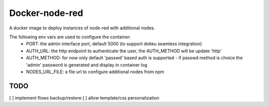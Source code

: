 Docker-node-red
===================

A docker image to deploy instances of node-red with additional nodes.

The following env vars are used to configure the container:
  - PORT: the admin interface port, default 5000 (to support dokku seamless integration)
  - AUTH_URL: the http endpoint to authenticate the user, the AUTH_METHOD will be update 'http'
  - AUTH_METHOD: for now only default 'passwd' based auth is supported
    - if passwd method is choice the 'admin' password is generated and display in container log
  - NODES_URL_FILE: a file url to configure additional nodes from npm

TODO
----
[ ] implement flows backup/restore
[ ] allow template/css personalization
